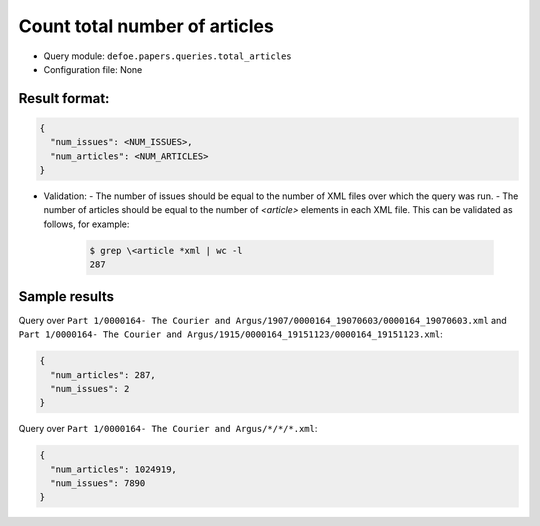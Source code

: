 Count total number of articles
==========================================================

- Query module: ``defoe.papers.queries.total_articles``
- Configuration file: None

Result format:
----------------------------------------------------------

..  code-block::

  {
    "num_issues": <NUM_ISSUES>,
    "num_articles": <NUM_ARTICLES>
  }

- Validation:
  - The number of issues should be equal to the number of XML files over which the query was run.
  - The number of articles should be equal to the number of `<article>` elements in each XML file. This can be validated as follows, for example:

    ..  code-block:: bash

      $ grep \<article *xml | wc -l
      287

Sample results
----------------------------------------------------------

Query over ``Part 1/0000164- The Courier and Argus/1907/0000164_19070603/0000164_19070603.xml`` and ``Part 1/0000164- The Courier and Argus/1915/0000164_19151123/0000164_19151123.xml``:

..  code-block::

  {
    "num_articles": 287,
    "num_issues": 2
  }

Query over ``Part 1/0000164- The Courier and Argus/*/*/*.xml``:

..  code-block::

  {
    "num_articles": 1024919,
    "num_issues": 7890
  }
